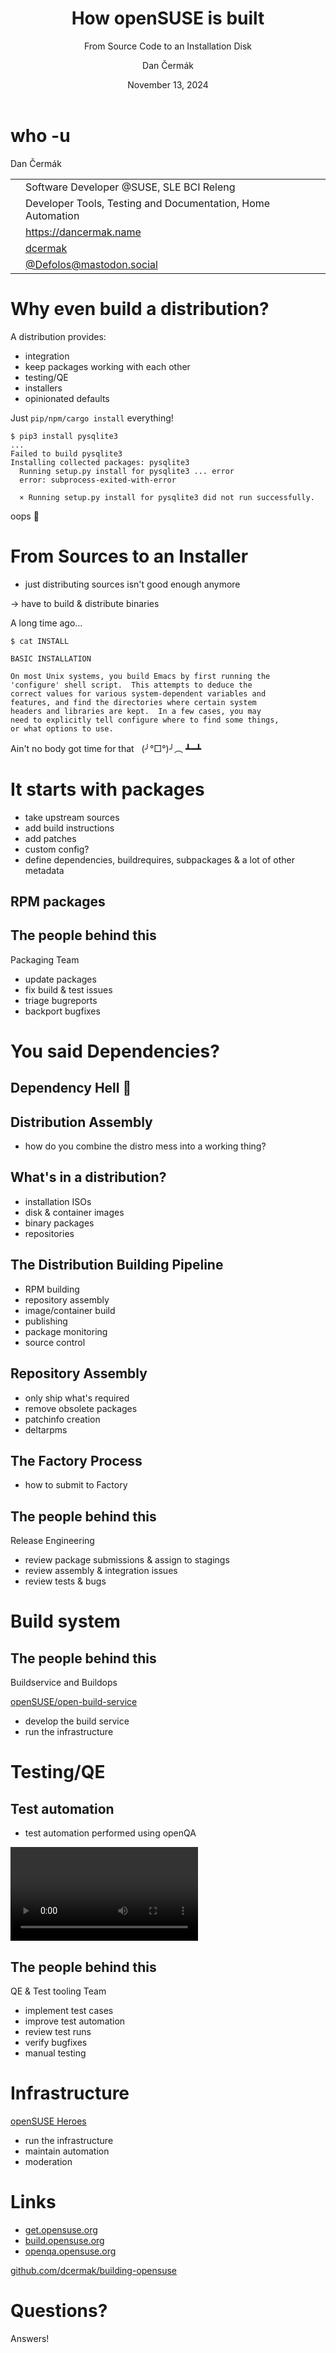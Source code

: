 # -*- org-confirm-babel-evaluate: nil; -*-
#+AUTHOR: Dan Čermák
#+DATE: November 13, 2024
#+EMAIL: dcermak@suse.com
#+TITLE: How openSUSE is built
#+SUBTITLE: From Source Code to an Installation Disk

#+REVEAL_ROOT: ./node_modules/reveal.js/
#+REVEAL_THEME: simple
#+REVEAL_PLUGINS: (highlight notes history)
#+OPTIONS: toc:nil
#+REVEAL_DEFAULT_FRAG_STYLE: appear
#+REVEAL_INIT_OPTIONS: transition: 'none', hash: true
#+OPTIONS: num:nil toc:nil center:nil reveal_title_slide:nil
#+REVEAL_EXTRA_CSS: ./node_modules/@fortawesome/fontawesome-free/css/all.min.css
#+REVEAL_EXTRA_CSS: ./custom-style.css
#+REVEAL_HIGHLIGHT_CSS: ./node_modules/reveal.js/plugin/highlight/zenburn.css

#+REVEAL_TITLE_SLIDE: <h2 class="title">%t</h2>
#+REVEAL_TITLE_SLIDE: <p class="subtitle" style="color: Gray;">%s</p>
#+REVEAL_TITLE_SLIDE: <p class="author">%a</p>
#+REVEAL_TITLE_SLIDE: <div style="float:left"><a href="https://more.suse.com/openhousecz" target="_blank"><img src="./media/SUSE_Logo-hor_L_Green-pos_sRGB.svg" height="50px" style="margin-bottom:-12px"/>&nbsp SUSE Open House</a></div>
#+REVEAL_TITLE_SLIDE: <div style="float:right;font-size:35px;"><p xmlns:dct="http://purl.org/dc/terms/" xmlns:cc="http://creativecommons.org/ns#"><a href="https://creativecommons.org/licenses/by/4.0" target="_blank" rel="license noopener noreferrer" style="display:inline-block;">
#+REVEAL_TITLE_SLIDE: CC BY 4.0 <i class="fab fa-creative-commons"></i> <i class="fab fa-creative-commons-by"></i></a></p></div>

* who -u

Dan Čermák

@@html: <div style="float:center">@@
@@html: <table class="who-table">@@
@@html: <tr><td><i class="fab fa-suse"></i></td><td> Software Developer @SUSE, SLE BCI Releng</td></tr>@@
@@html: <tr><td><i class="far fa-heart"></i></td><td> Developer Tools, Testing and Documentation, Home Automation</td></tr>@@
@@html: <tr></tr>@@
@@html: <tr></tr>@@
@@html: <tr><td><i class="fa-solid fa-globe"></i></td><td> <a href="https://dancermak.name/">https://dancermak.name</a></td></tr>@@
@@html: <tr><td><i class="fab fa-github"></i></td><td> <a href="https://github.com/dcermak/">dcermak</a></td></tr>@@
@@html: <tr><td><i class="fab fa-mastodon"></i></td><td> <a href="https://mastodon.social/@Defolos">@Defolos@mastodon.social</a></td></tr>@@
@@html: </table>@@
@@html: </div>@@


* Why even build a distribution?

#+begin_notes
A distribution provides:

- integration
- keep packages working with each other
- testing/QE
- installers
- opinionated defaults
#+end_notes

#+ATTR_REVEAL: :frag appear
Just =pip/npm/cargo install= everything!

#+ATTR_REVEAL: :frag appear
#+begin_src shell
$ pip3 install pysqlite3
...
Failed to build pysqlite3
Installing collected packages: pysqlite3
  Running setup.py install for pysqlite3 ... error
  error: subprocess-exited-with-error

  × Running setup.py install for pysqlite3 did not run successfully.
#+end_src

#+ATTR_REVEAL: :frag appear
oops 🫠

* From Sources to an Installer

#+begin_notes
- just distributing sources isn't good enough anymore
\rightarrow have to build & distribute binaries
#+end_notes

#+ATTR_REVEAL: :frag appear
A long time ago…

#+ATTR_REVEAL: :frag appear
#+begin_src shell
$ cat INSTALL

BASIC INSTALLATION

On most Unix systems, you build Emacs by first running the
'configure' shell script.  This attempts to deduce the
correct values for various system-dependent variables and
features, and find the directories where certain system
headers and libraries are kept.  In a few cases, you may
need to explicitly tell configure where to find some things,
or what options to use.
#+end_src

#+ATTR_REVEAL: :frag appear
Ain't no body got time for that @@html:&nbsp;@@  (╯°□°)╯︵ ┻━┻


#+REVEAL: split
@@html:<img src="./media/from-source-to-image.svg"/>@@


* It starts with packages

#+begin_notes
- take upstream sources
- add build instructions
- add patches
- custom config?
- define dependencies, buildrequires, subpackages & a lot of other metadata
#+end_notes

#+ATTR_REVEAL: :frag (appear)
@@html:<img src="./media/docker-in-obs.png"/>@@

** RPM packages

#+ATTR_REVEAL: :frag (appear)
@@html:<img src="./media/rpm-package.svg"/>@@


** The people behind this

#+ATTR_REVEAL: :frag (appear)
Packaging Team
#+ATTR_REVEAL: :frag (appear)
- update packages
- fix build & test issues
- triage bugreports
- backport bugfixes


* You said Dependencies?

#+ATTR_REVEAL: :frag (appear)
@@html:<img src="./media/dependencies.svg"/>@@


** Dependency Hell 👿

#+ATTR_REVEAL: :frag (appear)
@@html:<img src="./media/factory-ring0.png"/>@@

** Distribution Assembly

#+begin_notes
- how do you combine the distro mess into a working thing?
#+end_notes

#+ATTR_REVEAL: :frag (appear)
@@html:<img src="./media/releng.svg"/>@@


** What's in a distribution?

#+ATTR_REVEAL: :frag (appear)
- @@html:<i class="fa-solid fa-compact-disc"></i>@@ installation ISOs
- @@html:<i class="fa-solid fa-hard-drive"></i>@@ disk & container images
- @@html:<i class="fa-solid fa-box-archive"></i>@@ binary packages
- repositories


** The Distribution Building Pipeline

#+begin_notes
- RPM building
- repository assembly
- image/container build
- publishing
- package monitoring
- source control
#+end_notes

#+ATTR_REVEAL: :frag (appear)
@@html:<img src="./media/linux-distro-build-pipeline.svg"/>@@


** Repository Assembly

# Maybe skip this slide?

#+begin_notes
- only ship what's required
- remove obsolete packages
- patchinfo creation
- deltarpms
#+end_notes

#+ATTR_REVEAL: :frag (appear)
@@html:<img src="./media/repocreate.svg"/>@@


** The Factory Process

#+begin_notes
- how to submit to Factory
#+end_notes

#+ATTR_REVEAL: :frag (appear)
@@html:<img src="./media/factory-process.svg"/>@@


** The people behind this

#+ATTR_REVEAL: :frag (appear)
Release Engineering
#+ATTR_REVEAL: :frag (appear)
- review package submissions & assign to stagings
- review assembly & integration issues
- review tests & bugs


* Build system

#+ATTR_REVEAL: :frag (appear)
@@html:<img src="./media/obs-overview.svg"/>@@

** The people behind this

#+ATTR_REVEAL: :frag (appear)
Buildservice and Buildops

#+ATTR_REVEAL: :frag (appear)
@@html:<i class="fa-brands fa-github"></i> <a href="https://github.com/openSUSE/open-build-service/"> openSUSE/open-build-service</a>@@

#+ATTR_REVEAL: :frag (appear)
- develop the build service
- run the infrastructure


* Testing/QE

#+ATTR_REVEAL: :frag (appear)
@@html:<img src="media/Ubuntu_4.10_kernel_panic.png" height="500px"/>@@


** Test automation

#+begin_notes
- test automation performed using openQA
#+end_notes

#+ATTR_REVEAL: :frag (appear)
@@html:<img src="./media/openqa_architecture.svg"/>@@

#+REVEAL: split

@@html:<video id="video" src="./media/o3-test-4621651.webm" controls/>@@


** The people behind this

#+ATTR_REVEAL: :frag (appear)
QE & Test tooling Team

#+ATTR_REVEAL: :frag (appear)
- implement test cases
- improve test automation
- review test runs
- verify bugfixes
- manual testing


* Infrastructure

#+ATTR_REVEAL: :frag (appear)
@@html: <i class="fa-brands fa-opensuse"></i> <a href="https://en.opensuse.org/openSUSE:Heroes"> openSUSE Heroes</a>@@

#+ATTR_REVEAL: :frag (appear)
- run the infrastructure
- maintain automation
- moderation


* Links

- [[https://get.opensuse.org/][get.opensuse.org]]
- [[https://build.opensuse.org/][build.opensuse.org]]
- [[https://openqa.opensuse.org/][openqa.opensuse.org]]

@@html:<img src="media/presentation-qr.svg" height="300px"/>@@

@@html:<i class="fa-solid fa-person-chalkboard"></i>@@ [[https://github.com/dcermak/building-opensuse/][github.com/dcermak/building-opensuse]]


* Questions?

#+ATTR_REVEAL: :frag (appear)
Answers!
